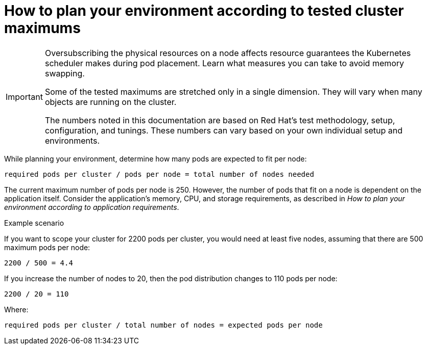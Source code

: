 // Module included in the following assemblies:
//
// * scalability_and_performance/planning-your-environment-according-to-object-maximums.adoc

[id="how-to-plan-according-to-cluster-maximums_{context}"]
= How to plan your environment according to tested cluster maximums

[IMPORTANT]
====
Oversubscribing the physical resources on a node affects resource guarantees the Kubernetes scheduler makes during pod placement. Learn what measures you can take to avoid memory swapping.

Some of the tested maximums are stretched only in a single dimension. They will vary when many objects are running on the cluster.

The numbers noted in this documentation are based on Red Hat's test methodology, setup, configuration, and tunings. These numbers can vary based on your own individual setup and environments.
====

While planning your environment, determine how many pods are expected to fit per node:

----
required pods per cluster / pods per node = total number of nodes needed
----

The current maximum number of pods per node is 250. However, the number of pods that fit on a node is dependent on the application itself. Consider the application's memory, CPU, and storage requirements, as described in _How to plan your environment according to application requirements_.

.Example scenario

If you want to scope your cluster for 2200 pods per cluster, you would need at least five nodes, assuming that there are 500 maximum pods per node:

----
2200 / 500 = 4.4
----

If you increase the number of nodes to 20, then the pod distribution changes to 110 pods per node:

----
2200 / 20 = 110
----

Where:

----
required pods per cluster / total number of nodes = expected pods per node
----
